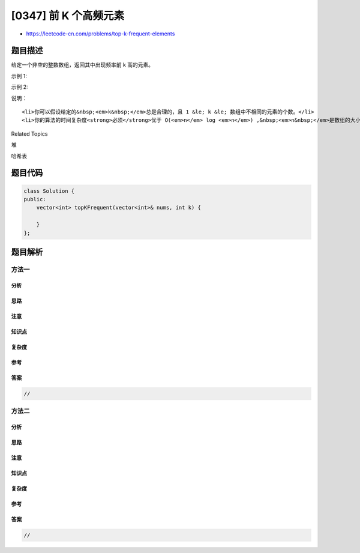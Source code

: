 [0347] 前 K 个高频元素
======================

-  https://leetcode-cn.com/problems/top-k-frequent-elements

题目描述
--------

.. raw:: html

   <p>

给定一个非空的整数数组，返回其中出现频率前 k 高的元素。

.. raw:: html

   </p>

.. raw:: html

   <p>

示例 1:

.. raw:: html

   </p>

.. raw:: html

   <pre><strong>输入: </strong>nums = [1,1,1,2,2,3], k = 2
   <strong>输出: </strong>[1,2]
   </pre>

.. raw:: html

   <p>

示例 2:

.. raw:: html

   </p>

.. raw:: html

   <pre><strong>输入: </strong>nums = [1], k = 1
   <strong>输出: </strong>[1]</pre>

.. raw:: html

   <p>

说明：

.. raw:: html

   </p>

.. raw:: html

   <ul>

::

    <li>你可以假设给定的&nbsp;<em>k&nbsp;</em>总是合理的，且 1 &le; k &le; 数组中不相同的元素的个数。</li>
    <li>你的算法的时间复杂度<strong>必须</strong>优于 O(<em>n</em> log <em>n</em>) ,&nbsp;<em>n&nbsp;</em>是数组的大小。</li>

.. raw:: html

   </ul>

.. raw:: html

   <div>

.. raw:: html

   <div>

Related Topics

.. raw:: html

   </div>

.. raw:: html

   <div>

.. raw:: html

   <li>

堆

.. raw:: html

   </li>

.. raw:: html

   <li>

哈希表

.. raw:: html

   </li>

.. raw:: html

   </div>

.. raw:: html

   </div>

题目代码
--------

.. code:: cpp

    class Solution {
    public:
        vector<int> topKFrequent(vector<int>& nums, int k) {

        }
    };

题目解析
--------

方法一
~~~~~~

分析
^^^^

思路
^^^^

注意
^^^^

知识点
^^^^^^

复杂度
^^^^^^

参考
^^^^

答案
^^^^

.. code:: cpp

    //

方法二
~~~~~~

分析
^^^^

思路
^^^^

注意
^^^^

知识点
^^^^^^

复杂度
^^^^^^

参考
^^^^

答案
^^^^

.. code:: cpp

    //
